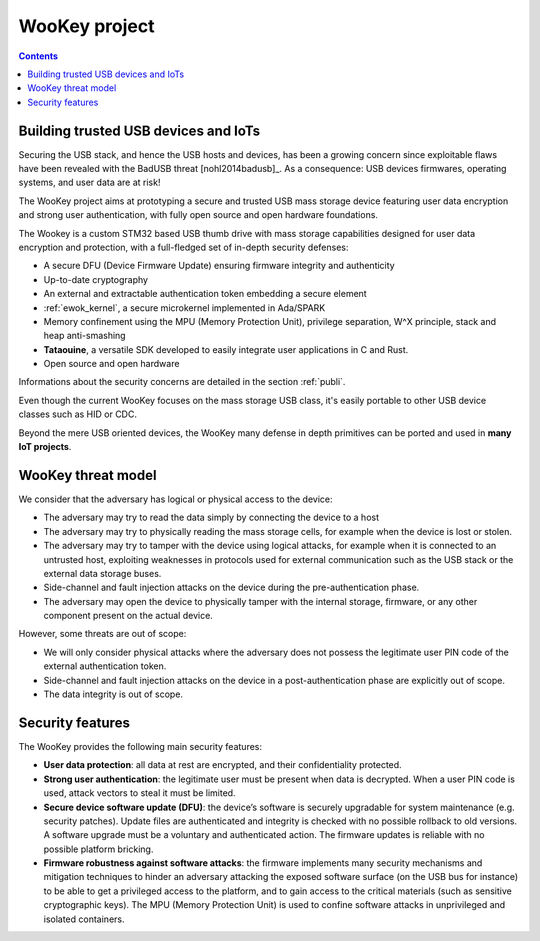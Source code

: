.. _target:

WooKey project
==============

.. contents::

Building trusted USB devices and IoTs
-------------------------------------

Securing the USB stack, and hence the USB hosts and devices, has been a growing
concern since exploitable flaws have been revealed with the BadUSB
threat [nohl2014badusb]_.
As a consequence: USB devices firmwares, operating systems, and user data are
at risk! 

The WooKey project aims at prototyping a secure and trusted USB mass storage
device featuring user data encryption and strong user authentication, with
fully open source and open hardware foundations.

The Wookey is a custom STM32 based USB thumb drive with mass storage
capabilities designed for user data encryption and protection, with a
full-fledged set of in-depth security defenses:

- A secure DFU (Device Firmware Update) ensuring firmware integrity and
  authenticity
- Up-to-date cryptography
- An external and extractable authentication token embedding a secure element
- :ref:`ewok_kernel`, a secure microkernel implemented in
  Ada/SPARK
- Memory confinement using the MPU (Memory Protection Unit), privilege
  separation, W^X principle, stack and heap anti-smashing
- **Tataouine**, a versatile SDK developed to easily integrate user
  applications in C and Rust.
- Open source and open hardware

Informations about the security concerns are detailed in the section :ref:`publi`.

Even though the current WooKey focuses on the mass
storage USB class, it's
easily portable to other USB device classes such as HID or CDC.

Beyond the mere USB oriented devices, the WooKey many defense in depth
primitives can be ported and used in **many IoT projects**.

WooKey threat model
-------------------

We consider that the adversary has logical or physical access to the
device:

* The adversary may try to read the data simply by connecting the device
  to a host 

* The adversary may try to physically reading the mass storage cells, for
  example when the device is lost or stolen. 

* The adversary may try to tamper with the device using logical attacks,
  for example when it is connected to an untrusted host, exploiting
  weaknesses in protocols used for external communication
  such as the USB stack or the external data storage buses.

* Side-channel and fault injection attacks on the device during
  the pre-authentication phase.

* The adversary may open the device to physically tamper with the
  internal storage, firmware, or any other component present on the
  actual device.

However, some threats are out of scope:

* We will only consider physical attacks where the adversary does not possess
  the legitimate user PIN code of the external authentication token.

* Side-channel and fault injection attacks on the device in
  a post-authentication phase are explicitly out of scope.

* The data integrity is out of scope.

Security features
-----------------

The WooKey provides the following main security features:

* **User data protection**: all data at rest are encrypted, and their
  confidentiality protected.

* **Strong user authentication**: the legitimate user must be present when data
  is decrypted. When a user PIN code is used, attack vectors to steal it must
  be limited.

* **Secure device software update (DFU)**: the device’s software is securely
  upgradable for system maintenance (e.g. security patches). Update files
  are authenticated and integrity is checked with no possible rollback to 
  old versions. A software upgrade must be a voluntary and
  authenticated action. The firmware updates is reliable with no
  possible platform bricking.

* **Firmware robustness against software attacks**: the firmware implements
  many security mechanisms and mitigation techniques to hinder
  an adversary attacking the exposed software surface (on the USB bus
  for instance) to be able to get a privileged access to the platform, and
  to gain access to the critical materials (such as sensitive cryptographic
  keys). The MPU (Memory Protection Unit) is used to confine
  software attacks in unprivileged and isolated containers.

